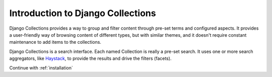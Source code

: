 .. _introduction:

==================================
Introduction to Django Collections
==================================

Django Collections provides a way to group and filter content through pre-set terms and configured aspects. 
It provides a user-friendly way of browsing content of different types, but with similar themes, and it doesn't require constant maintenance to add items to the collections.

Django Collections is a search interface. Each named Collection is really a pre-set search. It uses one or more search aggregators, like `Haystack`_\ , to provide the results and drive the filters (facets).

.. _Haystack: http://haystacksearch.org/

Continue with :ref:`installation` 

